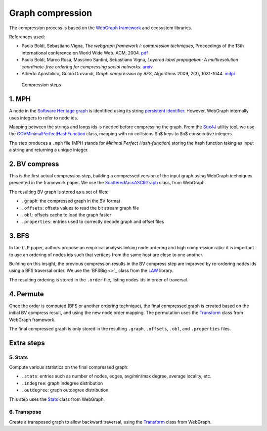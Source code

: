 Graph compression
=================

The compression process is based on the `WebGraph framework
<http://webgraph.di.unimi.it/>`_ and ecosystem libraries.

References used:

- Paolo Boldi, Sebastiano Vigna, *The webgraph framework I: compression
  techniques*, Proceedings of the 13th international conference on World Wide
  Web. ACM, 2004. `pdf <http://vigna.di.unimi.it/ftp/papers/WebGraphI.pdf>`_
- Paolo Boldi, Marco Rosa, Massimo Santini, Sebastiano Vigna, *Layered label
  propagation: A multiresolution coordinate-free ordering for compressing social
  networks*. `arxiv <https://arxiv.org/abs/1011.5425>`_
- Alberto Apostolico, Guido Drovandi, *Graph compression by BFS*, Algorithms
  2009, 2(3), 1031-1044. `mdpi <https://www.mdpi.com/1999-4893/2/3/1031/pdf>`_

.. figure:: images/compression_steps.png
    :alt: Compression steps

    Compression steps

1. MPH
------

A node in the `Software Heritage graph
<https://docs.softwareheritage.org/devel/swh-model/data-model.html>`_ is
identified using its string `persistent identifier
<https://docs.softwareheritage.org/devel/swh-model/persistent-identifiers.html#persistent-identifiers>`_.
However, WebGraph internally uses integers to refer to node ids.

Mapping between the strings and longs ids is needed before compressing the
graph. From the `Sux4J <http://sux.di.unimi.it/>`_ utility tool, we use the
`GOVMinimalPerfectHashFunction
<http://sux.di.unimi.it/docs/it/unimi/dsi/sux4j/mph/GOVMinimalPerfectHashFunction.html>`_
class, mapping with no collisions $n$ keys to $n$ consecutive integers.

The step produces a ``.mph`` file (MPH stands for *Minimal Perfect
Hash-function*) storing the hash function taking as input a string and returning
a unique integer.

2. BV compress
--------------

This is the first actual compression step, building a compressed version of the
input graph using WebGraph techniques presented in the framework paper. We use
the `ScatteredArcsASCIIGraph
<http://webgraph.di.unimi.it/docs-big/it/unimi/dsi/big/webgraph/ScatteredArcsASCIIGraph.html>`_
class, from WebGraph.

The resulting BV graph is stored as a set of files:

- ``.graph``: the compressed graph in the BV format
- ``.offsets``: offsets values to read the bit stream graph file
- ``.obl``: offsets cache to load the graph faster
- ``.properties``: entries used to correctly decode graph and offset files

3. BFS
-------

In the LLP paper, authors propose an empirical analysis linking node ordering
and high compression ratio: it is important to use an ordering of nodes ids such
that vertices from the same host are close to one another.

Building on this insight, the previous compression results in the BV compress
step are improved by re-ordering nodes ids using a BFS traversal order. We use
the `BFSBig <>`_ class from the `LAW <http://law.di.unimi.it/>`_ library.

The resulting ordering is stored in the ``.order`` file, listing nodes ids in
order of traversal.

4. Permute
----------

Once the order is computed (BFS or another ordering technique), the final
compressed graph is created based on the initial BV compress result, and using
the new node order mapping. The permutation uses the `Transform
<http://webgraph.di.unimi.it/docs-big/it/unimi/dsi/big/webgraph/Transform.html>`_
class from WebGraph framework.

The final compressed graph is only stored in the resulting ``.graph``,
``.offsets``, ``.obl``, and ``.properties`` files.

Extra steps
-----------

5. Stats
~~~~~~~~

Compute various statistics on the final compressed graph:

- ``.stats``: entries such as number of nodes, edges, avg/min/max degree,
  average locality, etc.
- ``.indegree``: graph indegree distribution
- ``.outdegree``: graph outdegree distribution

This step uses the `Stats
<http://webgraph.di.unimi.it/docs-big/it/unimi/dsi/big/webgraph/Stats.html>`_
class from WebGraph.

6. Transpose
~~~~~~~~~~~~

Create a transposed graph to allow backward traversal, using the `Transform
<http://webgraph.di.unimi.it/docs-big/it/unimi/dsi/big/webgraph/Transform.html>`_
class from WebGraph.
